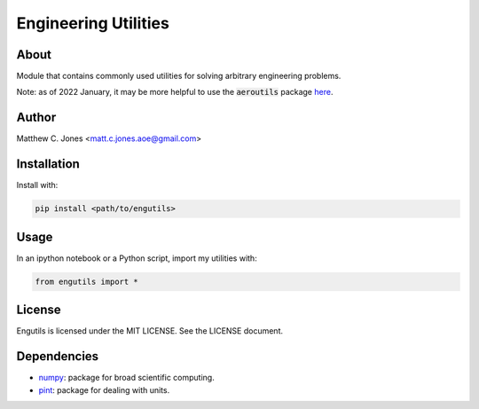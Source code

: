 Engineering Utilities
=====================

About
-----

Module that contains commonly used utilities for solving arbitrary engineering
problems.

Note: as of 2022 January, it may be more helpful to use the :code:`aeroutils`
package `here <https://github.com/MattCJones/aeroutils>`_.

Author
------

Matthew C. Jones <matt.c.jones.aoe@gmail.com>

Installation
------------

Install with:

.. code-block:: bash

    pip install <path/to/engutils>

Usage
-----
In an ipython notebook or a Python script, import my utilities with:

.. code-block:: bash

    from engutils import *

License
-------

Engutils is licensed under the MIT LICENSE. See the LICENSE document.

Dependencies
------------

* `numpy <https://numpy.org>`_: package for broad scientific computing.
* `pint <https://pint.readthedocs.io>`_: package for dealing with units.
